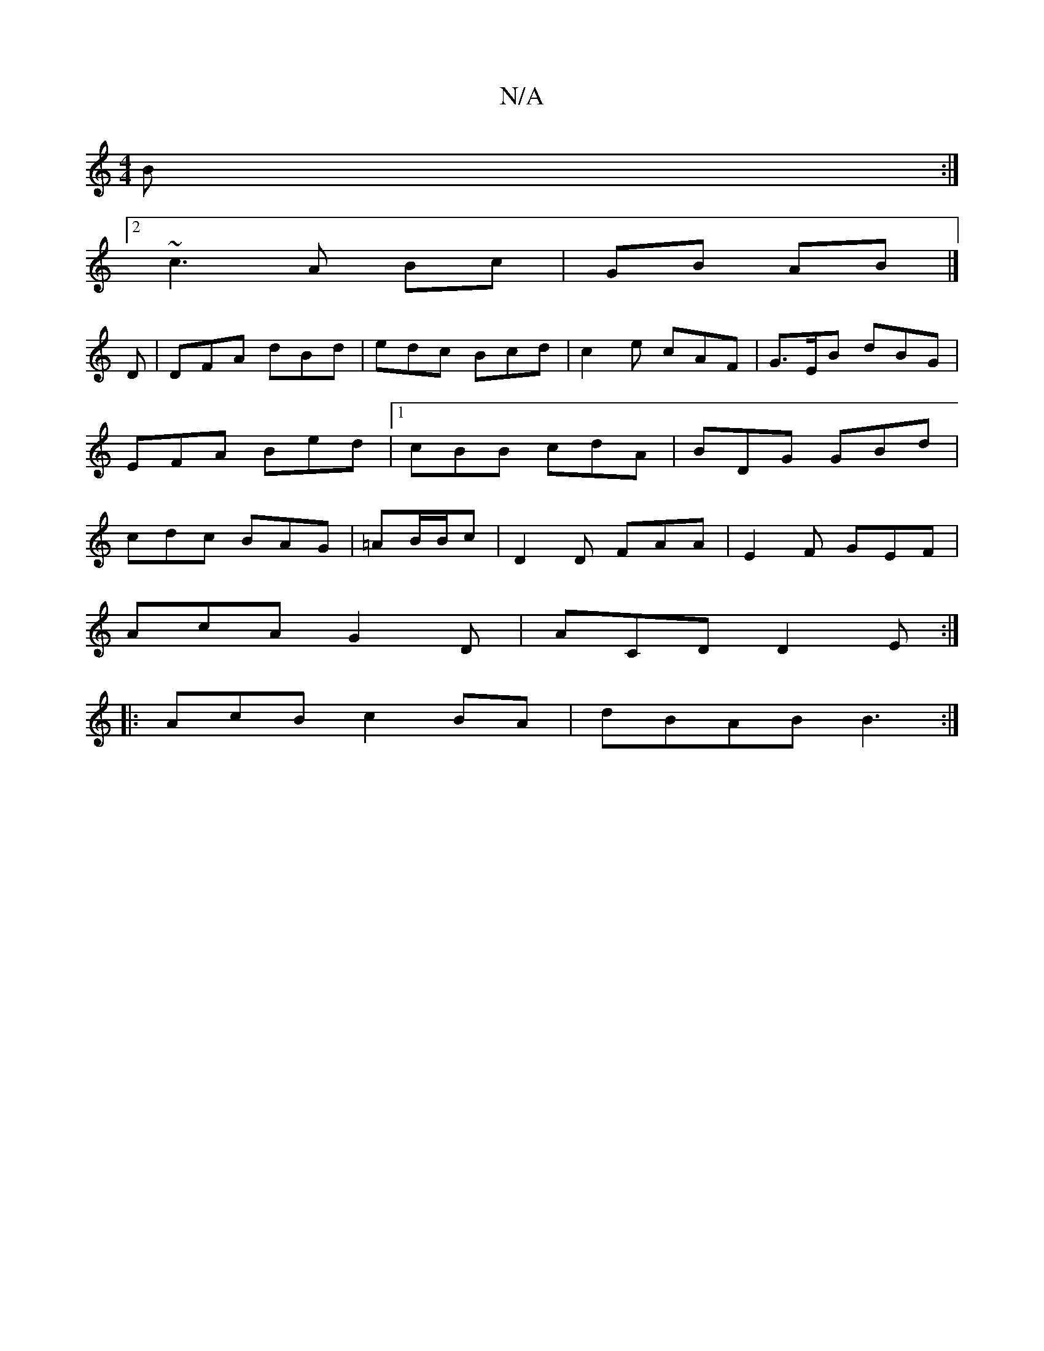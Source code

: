 X:1
T:N/A
M:4/4
R:N/A
K:Cmajor
3B:|2
~c3 A Bc | GB AB |] 
K: 
D | DFA dBd | edc Bcd | c2e cAF | G>EB dBG | EFA Bed |1 cBB cdA | BDG GBd | cdc BAG | =AB/B/c|D2D FAA|E2F GEF|
AcA G2 D| ACD D2E :| 
|: AcB c2 BA | dBAB B3 :|

fg|f2 ed 